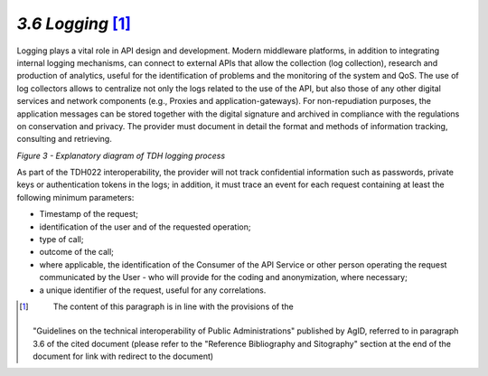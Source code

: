*3.6 Logging*\  [1]_
=====================

Logging plays a vital role in API design and development. Modern
middleware platforms, in addition to integrating internal logging
mechanisms, can connect to external APIs that allow the collection (log
collection), research and production of analytics, useful for the
identification of problems and the monitoring of the system and QoS. The
use of log collectors allows to centralize not only the logs related to
the use of the API, but also those of any other digital services and
network components (e.g., Proxies and application-gateways). For
non-repudiation purposes, the application messages can be stored
together with the digital signature and archived in compliance with the
regulations on conservation and privacy. The provider must document in
detail the format and methods of information tracking, consulting and
retrieving.

|image0|

*Figure 3 - Explanatory diagram of TDH logging process*

As part of the TDH022 interoperability, the provider will not track
confidential information such as passwords, private keys or
authentication tokens in the logs; in addition, it must trace an event
for each request containing at least the following minimum parameters:

-  Timestamp of the request;

-  identification of the user and of the requested operation;

-  type of call;

-  outcome of the call;

-  where applicable, the identification of the Consumer of the API
   Service or other person operating the request communicated by the
   User - who will provide for the coding and anonymization, where
   necessary;

-  a unique identifier of the request, useful for any correlations.

.. [1]
    The content of this paragraph is in line with the provisions of the
   "Guidelines on the technical interoperability of Public
   Administrations" published by AgID, referred to in paragraph 3.6 of
   the cited document (please refer to the "Reference Bibliography and
   Sitography" section at the end of the document for link with redirect
   to the document)

.. |image0| image:: ../media/image8.png
   :width: 6.38971in
   :height: 1.5in
